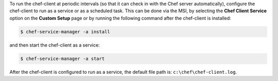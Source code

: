 .. The contents of this file may be included in multiple topics (using the includes directive).
.. The contents of this file should be modified in a way that preserves its ability to appear in multiple topics.


To run the chef-client at periodic intervals (so that it can check in with the Chef server automatically), configure the chef-client to run as a service or as a scheduled task. This can be done via the MSI, by selecting the **Chef Client Service** option on the **Custom Setup** page or by running the following command after the chef-client is installed:

.. code-block:: bash
   
   $ chef-service-manager -a install

and then start the chef-client as a service:

.. code-block:: bash
   
   $ chef-service-manager -a start

After the chef-client is configured to run as a service, the default file path is: ``c:\chef\chef-client.log``. 
